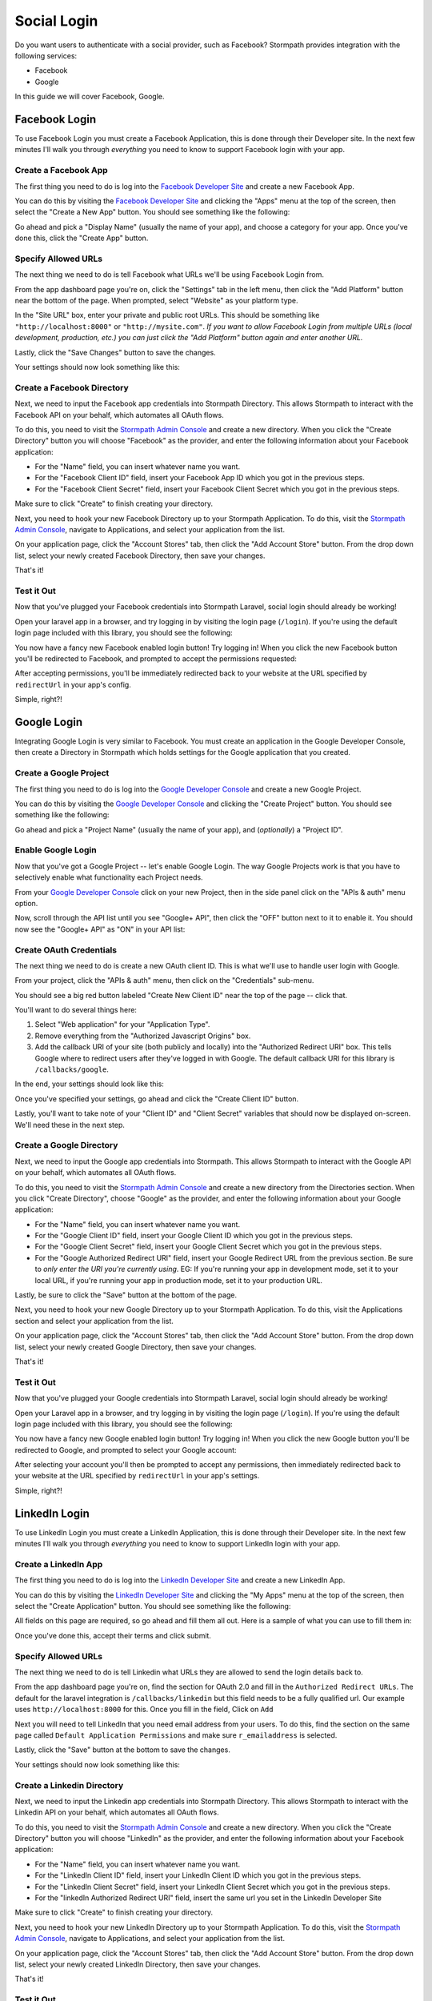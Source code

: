 .. _social_login:

Social Login
============

Do you want users to authenticate with a social provider, such as Facebook?
Stormpath provides integration with the following services:

* Facebook
* Google

In this guide we will cover Facebook, Google.


Facebook Login
--------------

To use Facebook Login you must create a Facebook Application, this is done
through their Developer site.  In the next few minutes I'll walk you through
*everything* you need to know to support Facebook login with your app.


Create a Facebook App
.....................

The first thing you need to do is log into the `Facebook Developer Site`_ and
create a new Facebook App.

You can do this by visiting the `Facebook Developer Site`_ and clicking the "Apps"
menu at the top of the screen, then select the "Create a New App" button.  You
should see something like the following:

.. image:: /_static/facebook-new-project.png

Go ahead and pick a "Display Name" (usually the name of your app), and choose a
category for your app.  Once you've done this, click the "Create App" button.


Specify Allowed URLs
....................

The next thing we need to do is tell Facebook what URLs we'll be using Facebook
Login from.

From the app dashboard page you're on, click the "Settings" tab in the left
menu, then click the "Add Platform" button near the bottom of the page.  When
prompted, select "Website" as your platform type.

In the "Site URL" box, enter your private and public root URLs.  This should be
something like ``"http://localhost:8000"`` or ``"http://mysite.com"``.  *If you
want to allow Facebook Login from multiple URLs (local development, production,
etc.) you can just click the "Add Platform" button again and enter another URL.*

Lastly, click the "Save Changes" button to save the changes.

Your settings should now look something like this:

.. image:: /_static/facebook-url-settings.png


Create a Facebook Directory
...........................

Next, we need to input the Facebook app credentials into Stormpath Directory.
This allows Stormpath to interact with the Facebook API on your behalf, which
automates all OAuth flows.

To do this, you need to visit the `Stormpath Admin Console`_ and create a new
directory.  When you click the "Create Directory" button you will choose
"Facebook" as the provider, and enter the following information about your
Facebook application:

- For the "Name" field, you can insert whatever name you want.
- For the "Facebook Client ID" field, insert your Facebook App ID which you got
  in the previous steps.
- For the "Facebook Client Secret" field, insert your Facebook Client Secret
  which you got in the previous steps.

Make sure to click "Create" to finish creating your directory.

Next, you need to hook your new Facebook Directory up to your Stormpath
Application.  To do this, visit the `Stormpath Admin Console`_, navigate to
Applications, and select your application from the list.

On your application page, click the "Account Stores" tab, then click the "Add
Account Store" button.  From the drop down list, select your newly created
Facebook Directory, then save your changes.

That's it!


Test it Out
...........

Now that you've plugged your Facebook credentials into Stormpath Laravel, social
login should already be working!

Open your laravel app in a browser, and try logging in by visiting the login page
(``/login``).  If you're using the default login page included with this
library, you should see the following:

.. image:: /_static/login-page-facebook.png

You now have a fancy new Facebook enabled login button!  Try logging in!  When
you click the new Facebook button you'll be redirected to Facebook, and
prompted to accept the permissions requested:

.. image:: /_static/login-page-facebook-permissions.png

After accepting permissions, you'll be immediately redirected back to your
website at the URL specified by ``redirectUrl`` in your app's config.

Simple, right?!


Google Login
------------

Integrating Google Login is very similar to Facebook.  You must create an application
in the Google Developer Console, then create a Directory in Stormpath which holds
settings for the Google application that you created.


Create a Google Project
.......................

The first thing you need to do is log into the `Google Developer Console`_ and
create a new Google Project.

You can do this by visiting the `Google Developer Console`_ and clicking the "Create
Project" button.  You should see something like the following:

.. image:: /_static/google-new-project.png

Go ahead and pick a "Project Name" (usually the name of your app), and
(*optionally*) a "Project ID".


Enable Google Login
...................

Now that you've got a Google Project -- let's enable Google Login.  The way
Google Projects work is that you have to selectively enable what functionality
each Project needs.

From your `Google Developer Console`_ click on your new Project, then in the
side panel click on the "APIs & auth" menu option.

Now, scroll through the API list until you see "Google+ API", then click the
"OFF" button next to it to enable it.  You should now see the "Google+ API" as
"ON" in your API list:

.. image:: /_static/google-enable-login.png


Create OAuth Credentials
........................

The next thing we need to do is create a new OAuth client ID.  This is what
we'll use to handle user login with Google.

From your project, click the "APIs & auth" menu, then click on the "Credentials"
sub-menu.

You should see a big red button labeled "Create New Client ID" near the top of
the page -- click that.

You'll want to do several things here:

1. Select "Web application" for your "Application Type".
2. Remove everything from the "Authorized Javascript Origins" box.
3. Add the callback URI of your site (both publicly and locally) into the
   "Authorized Redirect URI" box.  This tells Google where to
   redirect users after they've logged in with Google.  The default callback
   URI for this library is ``/callbacks/google``.

In the end, your settings should look like this:

.. image:: /_static/google-oauth-settings.png

Once you've specified your settings, go ahead and click the "Create Client ID"
button.

Lastly, you'll want to take note of your "Client ID" and "Client Secret"
variables that should now be displayed on-screen.  We'll need these in the next
step.


Create a Google Directory
.........................

Next, we need to input the Google app credentials into Stormpath.  This allows
Stormpath to interact with the Google API on your behalf, which automates all
OAuth flows.

To do this, you need to visit the `Stormpath Admin Console`_ and create a new
directory from the Directories section.  When you click "Create Directory",
choose "Google" as the provider, and enter the following information about your
Google application:

- For the "Name" field, you can insert whatever name you want.
- For the "Google Client ID" field, insert your Google Client ID which you got
  in the previous steps.
- For the "Google Client Secret" field, insert your Google Client Secret
  which you got in the previous steps.
- For the "Google Authorized Redirect URI" field, insert your Google Redirect
  URL from the previous section. Be sure to *only enter the URI you're currently
  using*.  EG: If you're running your app in development mode, set it to your
  local URL, if you're running your app in production mode, set it to your
  production URL.

Lastly, be sure to click the "Save" button at the bottom of the page.

Next, you need to hook your new Google Directory up to your Stormpath
Application.  To do this, visit the Applications section and select your
application from the list.

On your application page, click the "Account Stores" tab, then click the "Add
Account Store" button.  From the drop down list, select your newly created
Google Directory, then save your changes.

That's it!


Test it Out
...........

Now that you've plugged your Google credentials into Stormpath Laravel, social
login should already be working!

Open your Laravel app in a browser, and try logging in by visiting the login page
(``/login``).  If you're using the default login page included with this
library, you should see the following:

.. image:: /_static/login-page-google.png

You now have a fancy new Google enabled login button!  Try logging in!  When you
click the new Google button you'll be redirected to Google, and prompted to
select your Google account:

.. image:: /_static/login-page-google-account.png

After selecting your account you'll then be prompted to accept any permissions,
then immediately redirected back to your website at the URL specified by
``redirectUrl`` in your app's settings.

Simple, right?!

LinkedIn Login
--------------

To use LinkedIn Login you must create a LinkedIn Application, this is done
through their Developer site.  In the next few minutes I'll walk you through
*everything* you need to know to support LinkedIn login with your app.


Create a LinkedIn App
.....................

The first thing you need to do is log into the `LinkedIn Developer Site`_ and
create a new LinkedIn App.

You can do this by visiting the `LinkedIn Developer Site`_ and clicking the "My Apps"
menu at the top of the screen, then select the "Create Application" button.  You
should see something like the following:

.. image:: /_static/linkedin-new-project.png

All fields on this page are required, so go ahead and fill them all out. Here is a sample of
what you can use to fill them in:

.. image:: /_static/linkedin-new-project-filled.png

Once you've done this, accept their terms and click submit.


Specify Allowed URLs
....................

The next thing we need to do is tell Linkedin what URLs they are allowed to send
the login details back to.

From the app dashboard page you're on, find the section for OAuth 2.0 and fill in
the ``Authorized Redirect URLs``. The default for the laravel integration is
``/callbacks/linkedin`` but this field needs to be a fully qualified url. Our example
uses ``http://localhost:8000`` for this. Once you fill in the field, Click on ``Add``

Next you will need to tell LinkedIn that you need email address from your users.
To do this, find the section on the same page called ``Default Application Permissions``
and make sure ``r_emailaddress`` is selected.

Lastly, click the "Save" button at the bottom to save the changes.

Your settings should now look something like this:

.. image:: /_static/linkedin-settings.png


Create a Linkedin Directory
...........................

Next, we need to input the Linkedin app credentials into Stormpath Directory.
This allows Stormpath to interact with the Linkedin API on your behalf, which
automates all OAuth flows.

To do this, you need to visit the `Stormpath Admin Console`_ and create a new
directory.  When you click the "Create Directory" button you will choose
"LinkedIn" as the provider, and enter the following information about your
Facebook application:

- For the "Name" field, you can insert whatever name you want.
- For the "LinkedIn Client ID" field, insert your LinkedIn Client ID which you got
  in the previous steps.
- For the "LinkedIn Client Secret" field, insert your LinkedIn Client Secret
  which you got in the previous steps.
- For the "linkedIn Authorized Redirect URI" field, insert the same url you set
  in the LinkedIn Developer Site

Make sure to click "Create" to finish creating your directory.

Next, you need to hook your new LinkedIn Directory up to your Stormpath
Application.  To do this, visit the `Stormpath Admin Console`_, navigate to
Applications, and select your application from the list.

On your application page, click the "Account Stores" tab, then click the "Add
Account Store" button.  From the drop down list, select your newly created
LinkedIn Directory, then save your changes.

That's it!


Test it Out
...........

Now that you've plugged your LinkedIn credentials into Stormpath Laravel, social
login should already be working!

Open your laravel app in a browser, and try logging in by visiting the login page
(``/login``).  If you're using the default login page included with this
library, you should see the following:

.. image:: /_static/login-page-linkedin.png

You now have a fancy new LinkedIn enabled login button!  Try logging in!  When
you click the new LinkedIn button you'll be redirected to LinkedIn, and
prompted to accept the permissions requested:

.. image:: /_static/login-page-linkedin-permissions.png

After accepting permissions, you'll be immediately redirected back to your
website at the URL specified by ``redirectUrl`` in your app's config.

Simple, right?!



.. _Stormpath Admin Console: https://api.stormpath.com
.. _Facebook Developer Site: https://developers.facebook.com/
.. _Google Developer Console: https://console.developers.google.com/project
.. _LinkedIn Developer Site: https://www.linkedin.com/developer/apps
